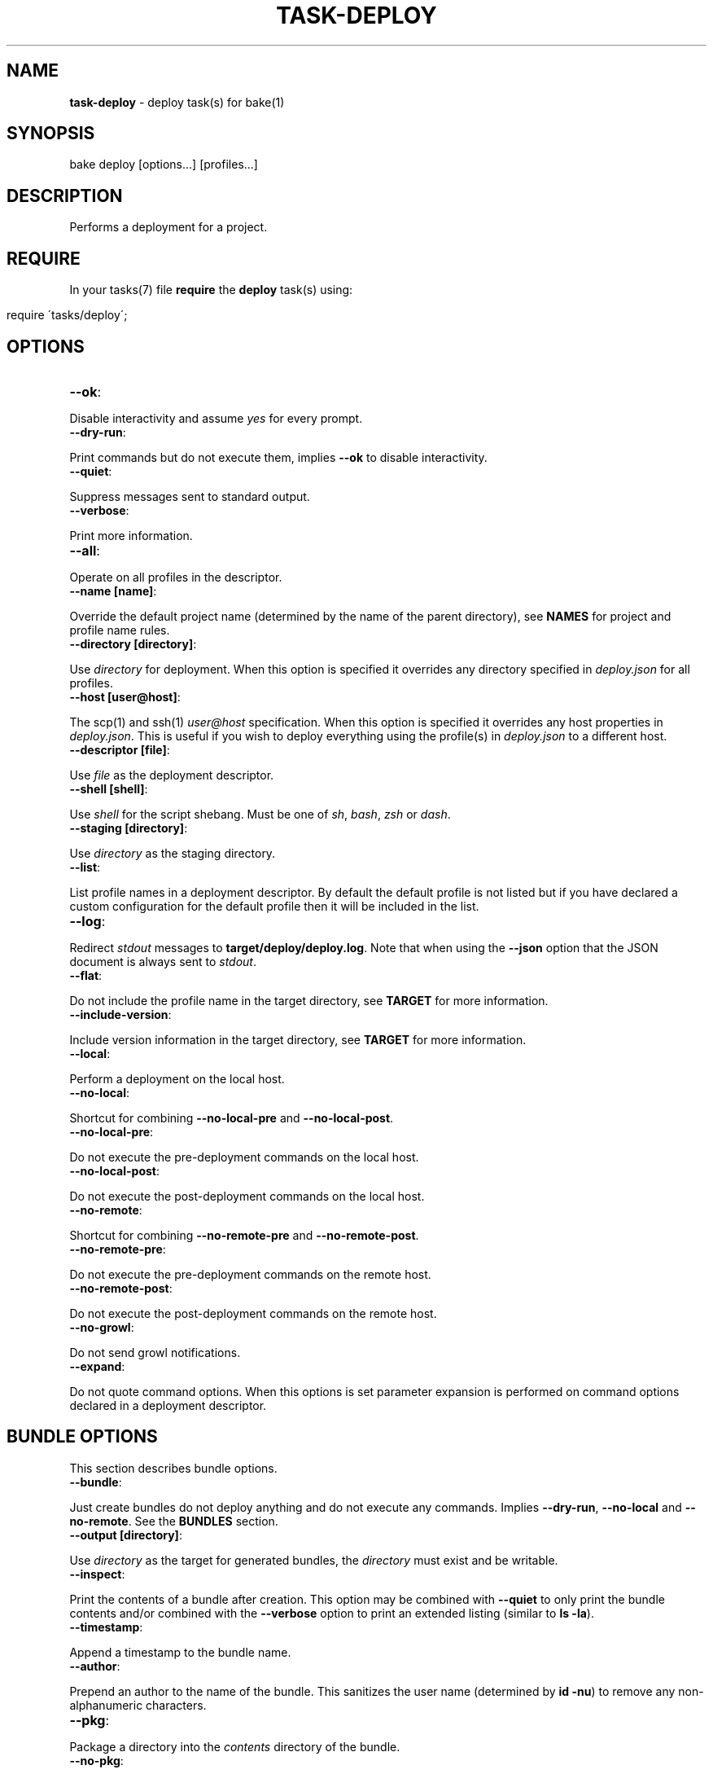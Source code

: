 .\" generated with Ronn/v0.7.3
.\" http://github.com/rtomayko/ronn/tree/0.7.3
.
.TH "TASK\-DEPLOY" "7" "February 2013" "" ""
.
.SH "NAME"
\fBtask\-deploy\fR \- deploy task(s) for bake(1)
.
.SH "SYNOPSIS"
.
.nf

bake deploy [options\.\.\.] [profiles\.\.\.]
.
.fi
.
.SH "DESCRIPTION"
Performs a deployment for a project\.
.
.SH "REQUIRE"
In your tasks(7) file \fBrequire\fR the \fBdeploy\fR task(s) using:
.
.IP "" 4
.
.nf

require \'tasks/deploy\';
.
.fi
.
.IP "" 0
.
.SH "OPTIONS"
.
.TP
\fB\-\-ok\fR:

.
.P
Disable interactivity and assume \fIyes\fR for every prompt\.
.
.TP
\fB\-\-dry\-run\fR:

.
.P
Print commands but do not execute them, implies \fB\-\-ok\fR to disable interactivity\.
.
.TP
\fB\-\-quiet\fR:

.
.P
Suppress messages sent to standard output\.
.
.TP
\fB\-\-verbose\fR:

.
.P
Print more information\.
.
.TP
\fB\-\-all\fR:

.
.P
Operate on all profiles in the descriptor\.
.
.TP
\fB\-\-name [name]\fR:

.
.P
Override the default project name (determined by the name of the parent directory), see \fBNAMES\fR for project and profile name rules\.
.
.TP
\fB\-\-directory [directory]\fR:

.
.P
Use \fIdirectory\fR for deployment\. When this option is specified it overrides any directory specified in \fIdeploy\.json\fR for all profiles\.
.
.TP
\fB\-\-host [user@host]\fR:

.
.P
The scp(1) and ssh(1) \fIuser@host\fR specification\. When this option is specified it overrides any host properties in \fIdeploy\.json\fR\. This is useful if you wish to deploy everything using the profile(s) in \fIdeploy\.json\fR to a different host\.
.
.TP
\fB\-\-descriptor [file]\fR:

.
.P
Use \fIfile\fR as the deployment descriptor\.
.
.TP
\fB\-\-shell [shell]\fR:

.
.P
Use \fIshell\fR for the script shebang\. Must be one of \fIsh\fR, \fIbash\fR, \fIzsh\fR or \fIdash\fR\.
.
.TP
\fB\-\-staging [directory]\fR:

.
.P
Use \fIdirectory\fR as the staging directory\.
.
.TP
\fB\-\-list\fR:

.
.P
List profile names in a deployment descriptor\. By default the default profile is not listed but if you have declared a custom configuration for the default profile then it will be included in the list\.
.
.TP
\fB\-\-log\fR:

.
.P
Redirect \fIstdout\fR messages to \fBtarget/deploy/deploy\.log\fR\. Note that when using the \fB\-\-json\fR option that the JSON document is always sent to \fIstdout\fR\.
.
.TP
\fB\-\-flat\fR:

.
.P
Do not include the profile name in the target directory, see \fBTARGET\fR for more information\.
.
.TP
\fB\-\-include\-version\fR:

.
.P
Include version information in the target directory, see \fBTARGET\fR for more information\.
.
.TP
\fB\-\-local\fR:

.
.P
Perform a deployment on the local host\.
.
.TP
\fB\-\-no\-local\fR:

.
.P
Shortcut for combining \fB\-\-no\-local\-pre\fR and \fB\-\-no\-local\-post\fR\.
.
.TP
\fB\-\-no\-local\-pre\fR:

.
.P
Do not execute the pre\-deployment commands on the local host\.
.
.TP
\fB\-\-no\-local\-post\fR:

.
.P
Do not execute the post\-deployment commands on the local host\.
.
.TP
\fB\-\-no\-remote\fR:

.
.P
Shortcut for combining \fB\-\-no\-remote\-pre\fR and \fB\-\-no\-remote\-post\fR\.
.
.TP
\fB\-\-no\-remote\-pre\fR:

.
.P
Do not execute the pre\-deployment commands on the remote host\.
.
.TP
\fB\-\-no\-remote\-post\fR:

.
.P
Do not execute the post\-deployment commands on the remote host\.
.
.TP
\fB\-\-no\-growl\fR:

.
.P
Do not send growl notifications\.
.
.TP
\fB\-\-expand\fR:

.
.P
Do not quote command options\. When this options is set parameter expansion is performed on command options declared in a deployment descriptor\.
.
.SH "BUNDLE OPTIONS"
This section describes bundle options\.
.
.TP
\fB\-\-bundle\fR:

.
.P
Just create bundles do not deploy anything and do not execute any commands\. Implies \fB\-\-dry\-run\fR, \fB\-\-no\-local\fR and \fB\-\-no\-remote\fR\. See the \fBBUNDLES\fR section\.
.
.TP
\fB\-\-output [directory]\fR:

.
.P
Use \fIdirectory\fR as the target for generated bundles, the \fIdirectory\fR must exist and be writable\.
.
.TP
\fB\-\-inspect\fR:

.
.P
Print the contents of a bundle after creation\. This option may be combined with \fB\-\-quiet\fR to only print the bundle contents and/or combined with the \fB\-\-verbose\fR option to print an extended listing (similar to \fBls \-la\fR)\.
.
.TP
\fB\-\-timestamp\fR:

.
.P
Append a timestamp to the bundle name\.
.
.TP
\fB\-\-author\fR:

.
.P
Prepend an author to the name of the bundle\. This sanitizes the user name (determined by \fBid \-nu\fR) to remove any non\-alphanumeric characters\.
.
.TP
\fB\-\-pkg\fR:

.
.P
Package a directory into the \fIcontents\fR directory of the bundle\.
.
.TP
\fB\-\-no\-pkg\fR:

.
.P
Do not package a directory into the \fIcontents\fR directory of the bundle\.
.
.TP
\fB\-\-standalone\fR:

.
.P
Make the bundle a standalone installation\. Implies the \fB\-\-pkg\fR option\.
.
.TP
\fB\-\-include\-hidden\fR:

.
.P
Also include hidden files when packaging bundle contents\.
.
.TP
\fB\-\-follow\-symlinks\fR:

.
.P
Do not preserve symbolic links\. Used in conjunction with the \fB\-\-pkg\fR option this copies the symbolic link target into the bundle \fIcontents\fR directory\.
.
.TP
\fB\-\-script\-file [file]\fR:

.
.P
Use \fIfile\fR as the script instead of the generated script\. The \fIfile\fR must exist and be executable\. When this option is specified then the automatically generated script is ignored and \fIfile\fR is used instead\. It is written to disc in the same location, deployed to the remote host (or localhost with the \fB\-\-local\fR option) and executed\.
.
.P
When this option is specified the \fB\-\-shell\fR option has no effect as it is only used to determine the \fIshebang\fR for generated deployment scripts\.
.
.P
If multiple profiles are being deployed then \fIfile\fR is used for all target profiles\.
.
.P
It is important to note that because remote command execution is performed by the generated script when this option is used, remote commands specified in the deployment descriptor are \fInever\fR executed\.
.
.TP
\fB\-\-make\-file [file]\fR:

.
.P
Use \fIfile\fR as the makefile instead of the generated makefile\. The \fIfile\fR must exist and be named one of \fImakefile\fR, \fIMakefile\fR or \fIGNUmakefile\fR\.
.
.SS "Checksums"
By default a \fBSecure Hash Algorithm\fR is generated for created bundles using the \fI512\fR algorithm and written to a file as a sibling of the generated bundle\. You may influence the behaviour of checksum generation with the following options (last option takes precedence)\.
.
.TP
\fB\-\-sha [algorithm]\fR:

.
.P
Use \fIalgorithm\fR when generating checksums\. Available values are \fI224\fR, \fI256\fR, \fI384\fR and \fI512\fR, specifying any other value for this option will result in an error\.
.
.TP
\fB\-\-no\-sha\fR:

.
.P
Do not generate a checksum file\.
.
.SS "Compression"
The default compression used is \fBgzip\fR, you may override this behaviour by specifying a compression type option (last option takes precedence)\.
.
.P
To reduce file size and network throughput, if the \fBxz\fR and \fBxzdec\fR binaries are available then the \fBxz\fR compression type is preferred\. This could be problematic if the local host has the binaries but a remote host does not, in which case you should force compression to be of a type that is available on all machines\.
.
.P
Note that whichever compression type is chosen the binaries must be available on the remote host as well as the local host when performing a remote deployment\.
.
.TP
\fB\-\-gz\fR:

.
.P
Force bundle creation to use \fBgzip\fR, bundle(s) are created with the \fBtgz\fR file extension\.
.
.TP
\fB\-\-bz\fR:

.
.P
Force bundle creation to use \fBbzip2\fR, bundle(s) are created with the \fBbz2\fR file extension\.
.
.TP
\fB\-\-xz\fR:

.
.P
Force bundle creation to use \fBxz\fR, bundle(s) are created with the \fBxz\fR file extension\.
.
.TP
\fB\-\-lzma\fR:

.
.P
Force bundle creation to use \fBlzma\fR, bundle(s) are created with the \fBlzma\fR file extension\.
.
.SH "DEBUG OPTIONS"
This section describes options for debugging and unit testing\.
.
.TP
\fB\-\-global\-env\fR:

.
.P
Declare variables exposed to deployment descriptors as \fIexport\fR rather than \fIlocal\fR\. This is used for unit testing purposes\.
.
.TP
\fB\-\-json\fR:

.
.P
Dump all profile configuration settings that would be used by a deployment as a JSON document to \fIstdout\fR, implies \fB\-\-dry\-run\fR\. This is useful to determine the settings that would be used when running a deployment\.
.
.P
If this option is used in conjunction with \fB\-\-script\fR the last option will take preference\.
.
.TP
\fB\-\-lint\fR:

.
.P
Perform a sanity check on the generated script and exit, implies \fB\-\-dry\-run\fR\. You must have the checkbashisms(1) script installed in \e$PATH in order to use this option\. Useful for debugging the generated script\. This can be used in conjunction with the \fB\-\-script\fR option to inspect the script output as well as run the script through checkbashisms(1)\.
.
.P
Note that when using the \fB\-\-script\-file\fR option the source script becomes the target for this operation\. If the \fB\-\-shell\fR option has been specified then the \fIshebang\fR will not be \fB#!/bin/sh\fR which will cause checkbashisms(1) to output a warning but still pass the lint operation if there are no errors\.
.
.P
This option ignores multiple profiles, it only executes for the first target profile\.
.
.TP
\fB\-\-lint\-run\fR:

.
.P
Executes the script in the local target directory in the context of the \fIlocalhost\fR, implies the \fB\-\-lint\fR, \fB\-\-local\fR and \fB\-\-dry\-run\fR options\. The script is only executed if the \fB\-\-lint\fR operation succeeds\. Useful for testing and debugging purposes\.
.
.P
Note that although this option implies \fB\-\-dry\-run\fR (so no commands are executed) it does actually perform a deployment locally\.
.
.P
This option ignores multiple profiles, it only executes for the first target profile\.
.
.TP
\fB\-\-pretty\fR:

.
.P
Use in conjunction with the \fB\-\-json\fR option to pretty print the JSON document\. Uses two spaces as the indentation\.
.
.TP
\fB\-\-print\-env\fR:

.
.P
Print variables exposed to deployment descriptors and exit\.
.
.TP
\fB\-\-script\fR:

.
.P
Dump script(s) to \fIstdout\fR, implies \fB\-\-dry\-run\fR\. If this option is used in conjunction with \fB\-\-json\fR the last option will take preference\. Note that when this option is used the script(s) are still written to \fBtarget/deploy\fR\.
.
.SH "TYPES"
The deploy tasks support the \fIcp\fR, \fIgit\fR, \fItar\fR and \fInpm\fR deployment types\.
.
.SS "CP"
This deployment type uses cp(1) to copy files from a local filesystem directory, this is the type used for the default profile (see \fBDEFAULT PROFILE\fR)\. When deploying to remote hosts the filesystem path \fImust\fR exist on the remote host for the deployment to succeed\. Hidden files are not copied by default\.
.
.SS "GIT"
This deployment type will clone if the deployment directory does not exist and fetch the specified branch from the remote repository\.
.
.SS "NPM"
This deployment type uses npm(1) to fetch a package and then copies over the extracted contents of the package to the target directory\.
.
.SS "TAR"
This deployment type will fetch a tarball from a filesystem path or remote URL and extract the contents to the target directory\.
.
.P
Unlike the \fInpm\fR and \fIgit\fR deployment types we cannot be certain that we are only deploying a single directory\. So this type uses the rule that when an archive contains a single directory then that directory is used as the final deployment directory\.
.
.P
If the archive contains more than one file or a single non\-directory file then the entire contents of the archive are copied into the final deployment directory\.
.
.P
It is a subtle but important difference that caters to the common use case for working with archives\. Generally, when packaging a project for distribution all files are placed in a single directory and that directory is converted to an archive\. If we did not follow the above rule the resulting deployment would have an additional nested directory which is probably undesirable\.
.
.P
To illustrate, if we are deploying to \fI~/www\fR with a deployment profile named \fIstage\fR and working with an archive named \fIproject\.tgz\fR that contains a single directory \fIproject\fR then if we did not follow the above rule we would end up with a final directory of:
.
.IP "" 4
.
.nf

~/www/stage/project
.
.fi
.
.IP "" 0
.
.P
Instead, by following the above rule we end up with the contents of the extracted \fIproject\fR directory at the expected final directory:
.
.IP "" 4
.
.nf

~/www/stage
.
.fi
.
.IP "" 0
.
.SH "URL"
This section describes the rules for the \fIurl\fR property for the different deployment types\. In the case of the \fInpm\fR type (or filesystem paths) this property does not have to be a valid URL as specified by \fBRFC 1738\fR\.
.
.P
For the \fIcp\fR deployment type, the \fIurl\fR should be a filesystem path (tilde expansion is allowed) that points to a directory and may optionally begin with the \fIfile:\fR scheme which will be removed for the deployment\. If is an error to use any scheme other than \fIfile:\fR\.
.
.P
The \fIurl\fR used for the \fIgit\fR deployment type is passed directly to git(1) so you may use any of the supported protocols: ssh, git, http, https, ftp, ftps, and rsync\.
.
.P
The \fItar\fR deployment type uses curl(1) to fetch the archive to deploy so you may use any protocol supported by curl(1), for example: file, ftp, ftps, scp, http or https\.
.
.P
The \fInpm\fR deployment type may specify the \fIurl\fR in any form supported by npm(1) including the \fBproject@0\.0\.1\fR declaration\.
.
.SH "BUNDLES"
The task\-deploy(7) execution creates a tarball bundle of the deployment files using the project \fIname\fR and \fIversion\fR concatenated with the current \fIprofile\fR for the bundle file name\. Assuming a project name of \fIproject\fR, with version \fI0\.0\.1\fR and a deployment profile of \fIstage\fR the resulting bundle is \fBproject\-0\.0\.1\-stage\.tgz\fR\.
.
.P
Bundles are created in the \fBtarget/deploy\fR directory\.
.
.P
A generated bundle will include:
.
.TP
\fBmakefile\fR:

.
.P
A GNU compatible makefile, see \fBMakefiles\fR\.
.
.TP
\fBdescriptor\.json\fR:

.
.P
The descriptor used to create the bundle\.
.
.TP
\fBsettings\.json\fR:

.
.P
A JSON document containing the computed settings for the deployment\.
.
.TP
\fBinfo\.json\fR:

.
.P
A JSON document containing useful information about the host machine, user and options that generated the bundle\.
.
.TP
\fBinstall\.sh\fR:

.
.P
The generated deployment script or the contents of \fIscript\fR if \fB\-\-script\-file\fR was specified\.
.
.TP
\fBcontents\fR:

.
.P
A directory containing packaged contents, see \fBPackage\fR\.
.
.TP
\fBscripts\fR:

.
.P
A directory containing bundled scripts, see \fBScripts\fR\.
.
.TP
\fBgitignore\.txt\fR:

.
.P
A text file containing a list of all the files ignored by git(1)\. This file will only be present if git(1) is available and the directory being packaged is a git repository\.
.
.TP
\fB\.xpmignore\fR:

.
.P
If the source directory being packaged contains a file named \fB\.xpmignore\fR it is copied to the root of the bundle\.
.
.TP
\fBpackage\.json\fR:

.
.P
An npm(1) conformant package descriptor used to perform the deployment, this file is only included when the deployment type is \fBnpm\fR\.
.
.SS "Makefiles"
A \fBmakefile\fR is generated in the archive to create a consistent and familiar experience when make(1) is available\. If make(1) is not available the deployment may still be performed using \fB\./install\.sh\fR\.
.
.P
The rules for the behaviour of generated makefiles are as follows\. If the bundle is not standalone or no makefile is included in the bundle contents then a single \fIinstall\fR target is created which runs the \fBinstall\.sh\fR script\.
.
.P
If a bundled makefile exists (in the contents directory) then it is checked for an \fBinstall\fR target\. If the bundled makefile contains an \fBinstall\fR target then the generated makefile (at the root of the archive) proxies all targets to the bundled makefile\. If no \fBinstall\fR target is found in the bundled makefile then an \fBinstall\fR target is generated that proxies to \fBinstall\.sh\fR and all other targets are proxied to the bundled makefile\.
.
.P
You may specify a custom makefile using \fB\-\-make\-file\fR in which case the above rules for makefile generation are ignored and the specified makefile is used instead\.
.
.SS "Package"
A bundle may include packaged files to create a \fIstandalone\fR bundle or to append/overwrite files in a deployment\. Packaged files are stored in the \fIcontents\fR directory within the bundle archive\.
.
.P
Use the \fB\-\-pkg\fR option to indicate that packaging of files should also be performed\. By default when the \fB\-\-pkg\fR option is specified task\-deploy(7) will attempt to package \fIall\fR files in the directory containing the descriptor and following the rules described in \fBPackage Ignores\fR\.
.
.P
Symbolic links are preserved by default, although you may override this behaviour by specifying the \fB\-\-follow\-symlinks\fR option\.
.
.SS "Package Ignores"
Hidden files or directories are ignored by default, you can specify the \fB\-\-include\-hidden\fR option to also include hidden files\.
.
.P
Any relative paths starting with \fI\.git\fR or \fI\.svn\fR are automatically ignored, this behaviour is \fInot\fR affected by the \fB\-\-include\-hidden\fR option\.
.
.P
If the source directory is a git repository the files ignored by git are excluded from packaging, files excluded by git(1) are written to \fBgitignore\.txt\fR\.
.
.P
If the source directory contains a file named \fB\.xpmignore\fR the patterns defined in the file are processed against the \fIrelative\fR path for each file, if the pattern matches the file is ignored\. Patterns are \fBExtended Regular Expressions\fR, it is an error to specify an invalid pattern\.
.
.SS "Directories"
It is common that a program relies on some directories for use cases such as logging, temporary files or pid files\. Normally, these directories are not stored in a repository or included in a package therefore you may define directories to be created (globally or specific to a profile) after a successful deployment\. The syntax for defining directories to be created is:
.
.IP "" 4
.
.nf

"bundle": {
  "dirs": [
    {
      "path": "server/pids",
      "perm": "0700"
    }
  ]
}
.
.fi
.
.IP "" 0
.
.P
The working directory for this operation is the final deployment target\. Directory creation and setting of permissions is only attempted if the directory does not exist\. Directories are created using \fBmkdir \-p\fR so parent directories will be created as needed\.
.
.P
Directories are created prior to running post\-deployment commands so you can rely on them existing by the time post\-deployment commands are executed\.
.
.P
Permissions declared in the \fIperm\fR property may be an octal value of any other value accepted by chmod(1), ie, g+w\.
.
.P
You may specify absolute paths if required but you should be sure that the effective user has the correct permissions to create the directory structure\. Tilde expansion is performed on \fIpath\fR so you may create directories in the home directory for the effective user\.
.
.SS "Scripts"
You may include custom scripts in a bundle by declaring a \fBscripts\fR array in the \fBbundles\fR object either globally or specific to a profile, the syntax is:
.
.IP "" 4
.
.nf

"bundle": {
  "scripts": [
    {
      "dir": "opt/bin",
      "file": "script\.sh"
    }
  ]
}
.
.fi
.
.IP "" 0
.
.P
A referenced script must exist on the filesystem and must be executable\. Bundled scripts are placed in a \fBscripts\fR directory automatically generated within the archive\.
.
.P
Filesystem references may be absolute or relative, relative paths are resolved relative to the directory containing the descriptor\.
.
.P
Global scripts are \fIalways\fR added to bundles for all profiles whereas profile specific script(s) will only be bundled for that profile\.
.
.P
By default no hierarchy is maintained for bundled scripts so names should be unique for all bundled scripts, attempting to add a duplicate script will fail\.
.
.P
To create a hierarchy for bundled scripts you may create a directory within the bundled \fBscripts\fR by specifying a \fBdir\fR property\. Leading periods or slashes are not allowed when specifying directories to create using the \fBdir\fR property\.
.
.SH "ROLLBACK"
The generated \fIinstall\.sh\fR script attempts to rollback to a previous deployment if a deployment fails\.
.
.P
This operation will only be performed if the final target directory for the deployment existed prior to starting a deployment, ie, the operation is a re\-deployment\.
.
.P
For the \fBnpm\fR and \fBtar\fR deployment types a backup is created by moving the existing directory prior to starting deployment and moving back to the target destination if deployment fails\.
.
.P
For the \fBgit\fR deployment type a current revision is extracted from the existing repository using \fBrev\-parse\fR and if the deployment fails it is reverted to the previous revision using \fBreset\fR\.
.
.SH "JSON FORMAT"
The format of the \fIdeploy\.json\fR descriptor is described in the task\-deploy\-json(7) man page, to view this man page run:
.
.IP "" 4
.
.nf

bake help deploy\-json
.
.fi
.
.IP "" 0
.
.SH "TARGET"
The final deploy target is a combination of the \fIdirectory\fR, \fIname\fR and \fIprofile\fR by default\. Assuming a \fIdirectory\fR of \fB~/www\fR and the project name \fBproject\fR with a deployment profile of \fBstage\fR the target used for deployment is:
.
.IP "" 4
.
.nf

~/www/project/stage
.
.fi
.
.IP "" 0
.
.P
If you do not wish to include the profile name in the target directory specify the \fB\-\-flat\fR option which results in:
.
.IP "" 4
.
.nf

~/www/project
.
.fi
.
.IP "" 0
.
.P
It depends upon your deployment requirements as to which strategy you wish to use\. Generally, if you are deploying to the same host then it makes sense to separate the deployment profiles, whereas if each deployment profile is using a different host then it is more consistent to have the same directory structure across the different hosts\.
.
.P
You may also create separate deployment targets based on the project version using the \fB\-\-include\-version\fR option\. Continuing the above example with a version of \fB0\.0\.1\fR and the default behaviour (no \fB\-\-flat\fR option specified) then the target becomes:
.
.IP "" 4
.
.nf

~/www/project\-0\.0\.1/stage
.
.fi
.
.IP "" 0
.
.P
Or alternatively in conjunction with the \fB\-\-flat\fR option the target directory becomes:
.
.IP "" 4
.
.nf

~/www/project\-0\.0\.1
.
.fi
.
.IP "" 0
.
.SH "PROFILES"
You may specify one or more profiles to deploy after any options\. If no profiles are specified then a deploy is attempted using the \fIdefault\fR profile\.
.
.SH "DEFAULT PROFILE"
This profile is used when no profiles are specified on the command line\. The default profile uses a \fIcp\fR deployment type\.
.
.P
For example, to execute the default profile run:
.
.IP "" 4
.
.nf

bake deploy
.
.fi
.
.IP "" 0
.
.P
But if a profile is specified:
.
.IP "" 4
.
.nf

bake deploy stage
.
.fi
.
.IP "" 0
.
.P
Then the default profile is not a target profile, only the \fIstage\fR profile is deployed\. To also execute the default profile, declare it on the command line:
.
.IP "" 4
.
.nf

bake deploy stage default
.
.fi
.
.IP "" 0
.
.P
Note that when the \fB\-\-all\fR option is specified the \fIdefault\fR profile is not included, if you wish to also execute the default profile in addition to execute the default profile as well:
.
.IP "" 4
.
.nf

bake deploy \-\-all default
.
.fi
.
.IP "" 0
.
.P
You may override settings for the default profile by declaring a profile named \fIdefault\fR in the descriptor\.
.
.P
When no \fIurl\fR is available for the default profile the following rules apply\. The \fIurl\fR is first set to the project directory, once a descriptor has been validated then the default url is set to the parent directory for the descriptor allowing consistent behaviour when the \fB\-\-descriptor\fR option is set\. If a profile named \fIdefault\fR is defined in the descriptor and a \fIurl\fR property for the profile is set then the value of \fIurl\fR is used\.
.
.SH "NAMES"
Profile and project names may not start with a hyphen and should match the pattern ^[\-a\-zA\-Z0\-9]+\.
.
.SH "STRICT"
The deployment process is fail fast\. Failure is always assumed and when deploying multiple profiles, failure of a profile to deploy will prevent any subsequent profiles from being processed\.
.
.SH "FILES"
A \fIdeploy\.json\fR file must be present in the root of the project and must be valid JSON\. This file may just contain \'{}\' if you wish to use the \fIdefault\fR profile and configure deployment parameters via environment variables or command line options\.
.
.SH "ENVIRONMENT"
.
.TP
\fBbake_deploy_remote\fR:

.
.P
The remote host used for deployment when none is specified in \fIdeploy\.json\fR\.
.
.TP
\fBbake_deploy_shell\fR:

.
.P
The shell used on the remote server, defaults to \fBsh\fR if none is specified\.
.
.TP
\fBbake_deploy_staging\fR:

.
.P
The directory used on the remote server for staging deployment scripts, default is \fB~/\.deploy\fR\.
.
.SH "COMMAND EXECUTION"
The deployment process can optionally execute arbitrary simple commands on the local and remote host\. For each host, command execution is split into the pre\-deployment and post\-deployment execution phases\.
.
.P
Note that when running a local deployment (using \fB\-\-local\fR) then remote commands are executed on the local host\.
.
.P
If any command exits with an exit code \fI>0\fR then the deployment is aborted\. This is useful for running tests prior to performing a deployment or other tasks such as creating a tarball package\.
.
.P
The general syntax for declaring commands is:
.
.IP "" 4
.
.nf

"commands": {
  "local": {
    "pre": [
      {
        "command": "ls",
        "options": [ "\-la", "lib", "man" ]
      }
    ],
    "post": [
      {
        "command": "echo",
        "options": [ "deployment complete" ]
      }
    ]
  }
}
.
.fi
.
.IP "" 0
.
.P
All commands are encapsulated by the \fIcommands\fR object which can contain \fIlocal\fR and \fIremote\fR properties indicating whether the commands should be executed on the local or remote host\. The \fIpre\fR and \fIpost\fR properties are arrays of commands to execute for the deployment phase(s)\.
.
.P
A \fIcommands\fR object may be declared at the top\-level of the JSON descriptor document, in which case the commands will be executed for \fIall\fR profiles\. A \fIcommands\fR object may also be declared in a profile to execute commands specific to that profile\. When \fIcommands\fR are declared at the top\-level of the document and in a profile then they are concatenated together and all commands are executed (global commands are executed first)\.
.
.SS "Working Directory"
In order to be able to resolve relative path references correctly it is important to know the working directory used for command execution\.
.
.P
For \fIlocal\fR commands (pre and post execution phases) the working directory is always set to the directory that contains the deployment descriptor\. This ensures consistency when executing in the context of a project as well as when the \fB\-\-descriptor\fR option is set\.
.
.P
For \fIremote\fR command execution the rule(s) are a little more complex\.
.
.P
Remote pre\-deployment commands follow the rule that if the final target directory does not exist (first deployment) then commands are executed in the context of the sandbox directory used to perform the deployment\. If the final target directory already exists then the remote pre\-deployment commands are executed in the context of the \fIexisting\fR deployment\. This is useful if you wish to perform an action (such as stopping a server) on the existing deployment prior to performing a re\-deployment\.
.
.P
Remote post\-deployment commands are always executed in the context of the final target directory\. You could use this command execution phase to restart a server after deployment\.
.
.SS "Parameter Expansion"
By default parameters are not expanded \- whitespace in a parameter is preserved and passed as a single argument to the command being executed\. For example, imagine you wanted to list the contents of the \fIlib\fR and \fIman\fR directories, this would fail (with the default settings) if you specified both directories in a single option (\fBls\fR would be looking for a directory named "lib man" rather than attempting to list two separate directories):
.
.IP "" 4
.
.nf

{
  "command": "ls",
  "options": [ "\-la", "lib man" ]
}
.
.fi
.
.IP "" 0
.
.P
You have two options to remedy this scenario\. You may either decide to separate the parameters:
.
.IP "" 4
.
.nf

{
  "command": "ls",
  "options": [ "\-la", "lib", "man" ]
}
.
.fi
.
.IP "" 0
.
.P
So that the \fIlib\fR and \fIman\fR are passed as separate arguments to \fIls\fR\. Or you may use the \fB\-\-expand\fR option to allow parameter expansion on command options\. You should only use the \fB\-\-expand\fR option if you are certain that you do not want to include whitespace in any options passed to command(s) being executed\.
.
.SS "Command Environment"
Commands executing in a \fIlocal\fR context have access to the entire bake(1) variable scope chain which means that there are some useful variables exposed to your commands\.
.
.TP
\fBproject_name\fR:

.
.P
The name of the project\.
.
.TP
\fBproject_version\fR:

.
.P
The project version\.
.
.TP
\fBroot\fR:

.
.P
The project root directory\.
.
.TP
\fBproject\fR:

.
.P
The root directory for multi\-module projects, when bake(1) is executing at the root of a multi\-module project then \fBroot\fR and \fBproject\fR point to the same directory\.
.
.TP
\fBtarget\fR:

.
.P
The \fBtarget\fR directory relative to \fB${root}\fR used by bake(1) for staging files\.
.
.TP
\fBprofile\fR:

.
.P
The name of the profile currently being deployed\.
.
.TP
\fBdeploy_target\fR:

.
.P
The final target directory used for the deployment, see the \fBTARGET\fR section\.
.
.TP
\fBdeploy_name\fR:

.
.P
The human readable name used by task\-deploy(7)\. This is the project name and version delimited by @, for example: project@0\.0\.1\.
.
.TP
\fBdeploy_file_name\fR:

.
.P
The prefix used when defining file names\. Uses \- as the delimiter, for example: project\-0\.0\.1\.
.
.TP
\fBscript_name\fR:

.
.P
The name of the script that will be used by task\-deploy(7) for deployment\.
.
.TP
\fBscript\fR:

.
.P
The path to the script that will be used to perform deployment\.
.
.TP
\fBlog\fR:

.
.P
The path to the log file used by task\-deploy(7)\.
.
.TP
\fBlogging\fR:

.
.P
A boolean indicating whether output is being redirected to the file defined by the \fIlog\fR variable\.
.
.TP
\fBtype\fR:

.
.P
The type of deployment being performed, see the \fBTYPES\fR section\.
.
.TP
\fBnoop\fR:

.
.P
A boolean indicating if this deployment is a non\-operation, will be \fItrue\fR if the \fB\-\-dry\-run\fR option has been specified\.
.
.TP
\fBflat\fR:

.
.P
A boolean indicating if a flat directory structure is being used, see the \fBTARGET\fR section\.
.
.TP
\fBinclude_version\fR:

.
.P
A boolean indicating if version information is being included in the directory structure, see the \fBTARGET\fR section\.
.
.SS "Custom Environment"
You may declare properties specific to your deployment process in a top\-level \fIenv\fR object\. You may then access these variables in your deployment profiles using the \fBenv_\fR variable prefix\.
.
.P
Properties declared in the \fIenv\fR object may reference any variable documented in the \fBCommand Environment\fR section but they may not use \fBCross References\fR using a \fBdoc_\fR variable prefix\.
.
.P
If you attempt to create a document cross\-reference in an \fIenv\fR property task\-deploy(7) will exit immediately with a \fI>0\fR exit code\.
.
.P
See the section \fBCommand Examples\fR for example(s)\.
.
.SS "Cross References"
It is recommended that you use the functionality provided by \fBCustom Environment\fR whenever possible but if you absolutely must reference other data in a deployment profile this section provides some information on using deployment descriptor cross\-references\.
.
.P
The JSON document properties are expanded to variables that you may reference in the deployment descriptor\. These variables are exposed using a \fBdoc_\fR prefix\.
.
.P
This is useful to prevent duplication of information between profiles that share some (but not all) commands or properties\.
.
.P
Consider the following example document:
.
.IP "" 4
.
.nf

{
  "host": "user@example\.com",
  "directory": "~/www",
  "commands": {
    "local": {
      "pre": [
        {
          "command": "echo",
          "options": [ "$doc_directory", "$doc_host" ]
        }
      ]
    }
  }
}
.
.fi
.
.IP "" 0
.
.P
In this instance the \fB\e$doc_\fR variables reference the \fIdirectory\fR and \fIhost\fR properties declared at the top\-level of the document\.
.
.P
This results in the command (for the local host pre\-deployment phase):
.
.IP "" 4
.
.nf

echo ~/www user@example\.com
.
.fi
.
.IP "" 0
.
.P
When the command is executed it generates the output:
.
.IP "" 4
.
.nf

~/www user@example\.com
.
.fi
.
.IP "" 0
.
.P
You may reference any property in the document by full path delimited by an underscore (_) for the variable name\.
.
.P
To illustrate, a convoluted example which generates the same output as the above example but also prepends the command being executed and appends the number of options being passed to the command:
.
.IP "" 4
.
.nf

{
  "host": "user@example\.com",
  "directory": "~/www",
  "commands": {
    "local": {
      "pre": [
        {
          "command": "echo",
          "options": [
            "$doc_commands_local_pre_0_command",
            "$doc_directory",
            "$doc_host",
            "$doc_commands_local_pre_0_options_length"
          ]
        }
      ]
    }
  }
}
.
.fi
.
.IP "" 0
.
.P
The command becomes:
.
.IP "" 4
.
.nf

echo echo ~/www user@example\.com 4
.
.fi
.
.IP "" 0
.
.P
Which generates the \fIoutput\fR:
.
.IP "" 4
.
.nf

echo ~/www user@example\.com 4
.
.fi
.
.IP "" 0
.
.P
Notice how you can access array elements by index and also the the \fIlength\fR properties of array types\.
.
.SS "Command Errors"
Commands (declared by the \fIcommand\fR property) may not contain any whitespace (space, tab or newline)\. It is a JSON error to declare literal whitespace characters such as \en or \et, if these are specified using the escaped values (allowed by JSON) the program will exit with a whitespace error\.
.
.P
If you reference a variable that is unbound in a command the program will exit immediately with a >0 exit code and an error message\.
.
.SS "Command Examples"
A complete example that uses npm(1) to create a tarball, moves it to the local \fBtarget\fR staging directory and copies the tarball to a remote host prior to the main deployment process which will take the created archive (on the remote host) and deploy it to the \fItarget\fR directory:
.
.IP "" 4
.
.nf

{
  "env": {
    "archive": {
      "name": "${project_name}\-${project_version}\.tgz",
      "dir": "$target",
      "path": "${target}/${project_name}\-${project_version}\.tgz"
    }
  },
  "host": "user@example\.com",
  "directory": "~/www",
  "profiles": {
    "npm": {
      "type": "tar",
      "url": "~/$env_archive_name",
      "commands": {
        "local": {
          "pre": [
            {
              "command": "npm",
              "options": [ "pack" ]
            },
            {
              "command": "mv",
              "options": [ "$env_archive_name", "$env_archive_dir" ]
            },
            {
              "command": "scp",
              "options": [ "$env_archive_path", "${host}:~/" ]
            }
          ]
        }
      }
    }
  }
}
.
.fi
.
.IP "" 0
.
.SH "DEPLOYMENT PROCESS"
This section describes the process that task\-deploy(7) uses to perform a deployment assuming that no command line options (other than profile(s)) have been specified on the command line, see \fBOPTIONS\fR for how command line options influence behaviour\.
.
.P
Load and parse the deployment descriptor JSON document and exit with a \fI>0\fR exit code if invalid JSON is encountered\.
.
.P
Start processing of the target profiles specified on the command line, profile execution order is the order that profiles are specified on the command line or non\-determinate when executing all profiles\.
.
.P
If no profiles are specified on the command line then a \fIdefault\fR profile is assumed, see \fBDEFAULT PROFILE\fR\.
.
.P
Before profile execution starts command line options are processed that may override any settings in the deployment descriptor and the deployment descriptor is evaluated using \fBeval\fR so that variable references declared in a deployment descriptor are resolved correctly in the context of the current profile being executed\. If any errors are encountered task\-deploy(7) exits with a \fI>0\fR exit code\.
.
.P
An interactive prompt is displayed asking for confirmation that you wish to deploy the profile\.
.
.P
If global and/or profile\-specific \fIlocal\fR pre\-deployment commands have been specified they are executed, if any command exits with a \fI>0\fR exit code the deployment is aborted\.
.
.P
At this point the deployment process starts\. When running as a \fIlocal\fR deployment (using \fB\-\-local\fR) then the deployment script is copied to the local filesystem staging directory otherwise the deployment script is transferred to the staging directory on the remote host using scp(1)\.
.
.P
If global and/or profile\-specific \fIremote\fR pre\-deployment commands have been specified they are executed, if any command exits with a \fI>0\fR exit code the deployment is aborted\.
.
.P
The deployment script is executed to perform the deployment based on the deployment type for the profile, see \fBTYPES\fR\.
.
.P
If the deployment script detects any error the deployment process is aborted\.
.
.P
If global and/or profile\-specific \fIremote\fR post\-deployment commands have been specified they are executed on the remote host by the deployment script\.
.
.P
If global and/or profile\-specific \fIlocal\fR post\-deployment commands have been specified they are executed on the local host\.
.
.P
Success or failure notifications are delivered\.
.
.SH "INTERACTIVE"
Deploying code is an important process and task\-deploy(7) by design presents confirmation prompt(s) to ensure you wish to proceed\.
.
.P
This interactivity can be disabled in a variety of ways which is often necessary when executing a deployment from another program or if you are re\-deploying in quick succession\. The recommended way is to specify the \fB\-\-ok\fR option\.
.
.P
If the \fB\-\-dry\-run\fR option is specified interactive prompt(s) are not displayed as no commands are executed\.
.
.P
Interactive prompts write to \fIstdout\fR and read from \fIstdin\fR you may also disable interactivity by piping to \fIstdin\fR or redirecting \fIstdout\fR\. For example:
.
.IP "" 4
.
.nf

echo "" | bake deploy
bake deploy > target/deploy\.log
.
.fi
.
.IP "" 0
.
.SH "NOTIFICATIONS"
If the \fIgrowlnotify\fR executable is available then a success or failure notification will be sent using \fIgrowlnotify\fR\. Note that \fIgrowlnotify\fR notifications are \fInot\fR sent for a \fBnoop\fR which is the case if the \fB\-\-dry\-run\fR, \fB\-\-json\fR or \fB\-\-script\fR options are specified\.
.
.P
You may disable the use of growl notifications by specifying the \fB\-\-no\-growl\fR option\.
.
.SH "FILES"
All generated files are written to \fBtarget/deploy\fR by default\.
.
.P
When the \fB\-\-log\fR option is specified \fIstdout\fR messages are redirected to \fBtarget/deploy/deploy\.log\fR\.
.
.P
The generated script file(s) are written to \fBtarget/deploy\fR using the following naming strategy:
.
.IP "" 4
.
.nf

${name}\-${version}\-${profile}\.sh
.
.fi
.
.IP "" 0
.
.SH "EXIT CODES"
A >0 exit code indicates failure while a 0 exit code indicates success\.
.
.SH "EXAMPLES"
.
.SS "Deploying"
Deploy using the default profile:
.
.IP "" 4
.
.nf

bake deploy
.
.fi
.
.IP "" 0
.
.P
Deploy to \fIlocalhost\fR using the default profile:
.
.IP "" 4
.
.nf

bake deploy \-\-local
.
.fi
.
.IP "" 0
.
.P
Deploy the profile \fIstage\fR:
.
.IP "" 4
.
.nf

bake deploy stage
.
.fi
.
.IP "" 0
.
.P
Deploy the profiles \fItest\fR, \fIstage\fR and \fIproduction\fR:
.
.IP "" 4
.
.nf

bake deploy test stage production
.
.fi
.
.IP "" 0
.
.P
Deploy all profiles in the descriptor:
.
.IP "" 4
.
.nf

bake deploy \-\-all
.
.fi
.
.IP "" 0
.
.SS "Bundling"
Bundle the default profile:
.
.IP "" 4
.
.nf

bake deploy \-\-bundle
.
.fi
.
.IP "" 0
.
.P
Bundle all profiles:
.
.IP "" 4
.
.nf

bake deploy \-\-all \-\-bundle
.
.fi
.
.IP "" 0
.
.P
Bundle profiles \fIstage\fR and \fIproduction\fR and place generated bundles in \fI~/bundles\fR:
.
.IP "" 4
.
.nf

bake deploy \-\-bundle \-\-output ~/bundles stage production
.
.fi
.
.IP "" 0
.
.SS "Inspecting"
List profiles in \fIdeploy\.json\fR:
.
.IP "" 4
.
.nf

bake deploy \-\-list
.
.fi
.
.IP "" 0
.
.P
List profiles in a specific descriptor:
.
.IP "" 4
.
.nf

bake deploy \-\-list \-\-descriptor ~/project/deploy\.json
.
.fi
.
.IP "" 0
.
.SS "Debugging"
Inspect deployment commands but do not execute them:
.
.IP "" 4
.
.nf

bake deploy \-\-dry\-run
.
.fi
.
.IP "" 0
.
.P
Print the script that will be used for deployment:
.
.IP "" 4
.
.nf

bake deploy \-\-script
.
.fi
.
.IP "" 0
.
.P
Inspect the settings used for a \fIdefault\fR deployment:
.
.IP "" 4
.
.nf

bake deploy \-\-json \-\-pretty \e\e
    \-\-staging ~/project\-staging \e\e
    \-\-name project \e\e
    \-\-directory ~/www
.
.fi
.
.IP "" 0
.
.P
Display this man page:
.
.IP "" 4
.
.nf

bake help deploy
.
.fi
.
.IP "" 0
.
.SH "ROADMAP"
Add rsync(1) deployment type\.
.
.P
Implement lock files for the local and remote scripts to prevent concurrency issues when multiple deployments are attempted\.
.
.P
Add ability to rollback a deployment if an existing \fBtarget\fR directory existed prior to deployment and the deployment process fails (such as due to a network error)\.
.
.P
Add \fB\-\-branch\fR option to specify a git branch to use for all profiles that are of the \fBgit\fR type\.
.
.P
Add \fB\-\-refspec\fR option so that \fBgit\fR deployments may also be done from tags\.
.
.P
Implement notifications using \fBmail\fR\.
.
.P
Attach bundle to \fBmail\fR notifications\.
.
.P
Add the \fBdeploy_ssh_options\fR and \fBdeploy_scp_options\fR environment variables so that custom options (such as port numbers) can be passed on to ssh(1) and scp(1)\.
.
.P
Add \fBenable\fR boolean property to profiles in a descriptor to prevent deployment of a profile\.
.
.SH "DEPENDENCIES"
GNU tar(1) >= 1\.22, scp(1), ssh(1)
.
.SH "BUGS"
\fBtask\-deploy\fR is written in bash and depends upon \fBbash\fR >= 4\.2\.
.
.SH "COPYRIGHT"
\fBtask\-deploy\fR is copyright (c) 2012 muji \fIhttp://xpm\.io\fR
.
.SH "SEE ALSO"
bake(1), task\-deploy\-json(7), scp(1), ssh(1), tar(1), make(1), growlnotify(1), checkbashisms(1)
